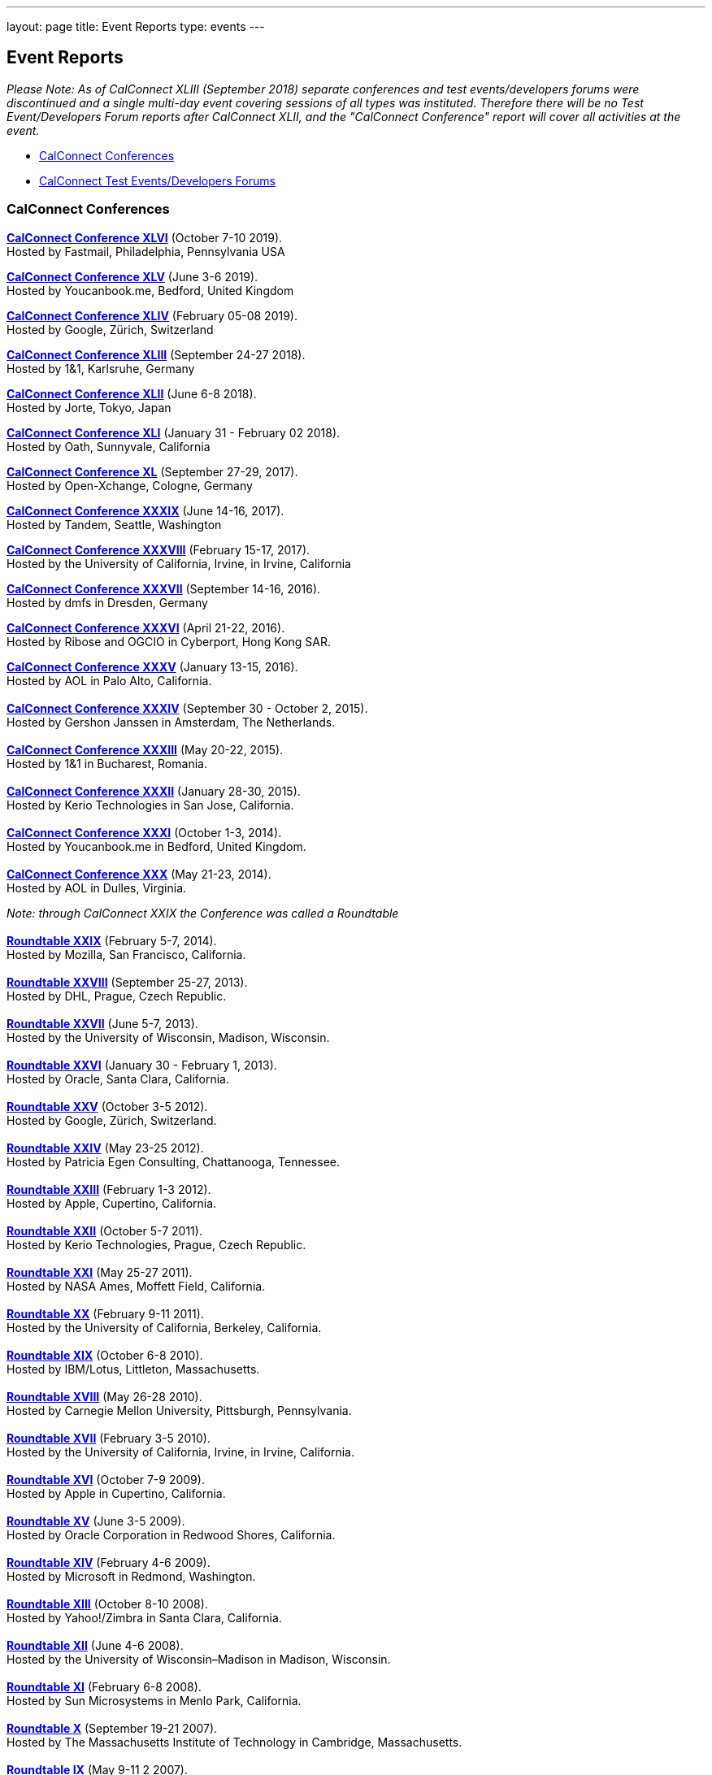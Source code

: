 ---
layout: page
title: Event Reports
type: events
---

== Event Reports

_Please Note: As of CalConnect XLIII (September 2018) separate
conferences and test events/developers forums were discontinued and a
single multi-day event covering sessions of all types was instituted.
Therefore there will be no Test Event/Developers Forum reports after
CalConnect XLII, and the "CalConnect Conference" report will cover all
activities at the event._

* link:#conferences[CalConnect Conferences]
* link:#ioptestevents[CalConnect Test Events/Developers Forums]

[[conferences]]
=== CalConnect Conferences

*https://www.calconnect.org/sites/default/files/documents/conference46rpt.pdf[CalConnect
Conference XLVI]* (October 7-10 2019). +
Hosted by Fastmail, Philadelphia, Pennsylvania USA

*https://www.calconnect.org/sites/default/files/documents/conference45rpt.pdf[CalConnect
Conference XLV]* (June 3-6 2019). +
Hosted by Youcanbook.me, Bedford, United Kingdom

*https://www.calconnect.org/sites/default/files/documents/conference44rpt.pdf[CalConnect
Conference XLIV]* (February 05-08 2019). +
Hosted by Google, Zürich, Switzerland

*https://www.calconnect.org/sites/default/files/documents/conference43rpt.pdf[CalConnect
Conference XLIII]* (September 24-27 2018). +
Hosted by 1&1, Karlsruhe, Germany

*https://www.calconnect.org/sites/default/files/conference42rpt.pdf[CalConnect
Conference XLII]* (June 6-8 2018). +
Hosted by Jorte, Tokyo, Japan

*http://calconnect.org/pubdocs/conference41rpt.pdf[CalConnect Conference
XLI]* (January 31 - February 02 2018). +
Hosted by Oath, Sunnyvale, California

*link:/pubdocs/conference40rpt.pdf[CalConnect Conference XL]* (September
27-29, 2017). +
Hosted by Open-Xchange, Cologne, Germany

*link:/pubdocs/conference39rpt.pdf[CalConnect Conference XXXIX]* (June
14-16, 2017). +
Hosted by Tandem, Seattle, Washington

link:/pubdocs/conference38rpt.pdf[*CalConnect Conference XXXVIII*]
(February 15-17, 2017). +
Hosted by the University of California, Irvine, in Irvine, California

link:/pubdocs/conference37rpt.pdf[*CalConnect Conference XXXVII*]
(September 14-16, 2016). +
Hosted by dmfs in Dresden, Germany

link:/pubdocs/conference36rpt.pdf[*CalConnect Conference XXXVI*] (April
21-22, 2016). +
Hosted by Ribose and OGCIO in Cyberport, Hong Kong SAR.

link:/pubdocs/conference35rpt.pdf[*CalConnect Conference XXXV*] (January
13-15, 2016). +
Hosted by AOL in Palo Alto, California. +
 +
link:/pubdocs/conference34rpt.pdf[*CalConnect Conference XXXIV*]
(September 30 - October 2, 2015). +
Hosted by Gershon Janssen in Amsterdam, The Netherlands. +
 +
link:/pubdocs/conference33rpt.pdf[*CalConnect Conference XXXIII*] (May
20-22, 2015). +
Hosted by 1&1 in Bucharest, Romania. +
 +
link:/pubdocs/conference32rpt.pdf[*CalConnect Conference XXXII*]
(January 28-30, 2015). +
Hosted by Kerio Technologies in San Jose, California. +
 +
link:/pubdocs/conference31rpt.pdf[*CalConnect Conference XXXI*] (October
1-3, 2014). +
Hosted by Youcanbook.me in Bedford, United Kingdom. +
 +
link:/pubdocs/conference30rpt.pdf[*CalConnect Conference XXX*] (May
21-23, 2014). +
Hosted by AOL in Dulles, Virginia.

_Note: through CalConnect XXIX the Conference was called a Roundtable_ +
 +
link:/pubdocs/roundtable29rpt.pdf[*Roundtable XXIX*] (February 5-7,
2014). +
Hosted by Mozilla, San Francisco, California. +
 +
link:/pubdocs/roundtable28rpt.pdf[*Roundtable XXVIII*] (September 25-27,
2013). +
Hosted by DHL, Prague, Czech Republic. +
 +
link:/pubdocs/roundtable27rpt.pdf[*Roundtable XXVII*] (June 5-7,
2013). +
Hosted by the University of Wisconsin, Madison, Wisconsin. +
 +
link:/pubdocs/roundtable26rpt.pdf[*Roundtable XXVI*] (January 30 -
February 1, 2013). +
Hosted by Oracle, Santa Clara, California. +
 +
link:/pubdocs/roundtable25rpt.pdf[*Roundtable XXV*] (October 3-5
2012). +
Hosted by Google, Zürich, Switzerland. +
 +
link:/pubdocs/roundtable24rpt.pdf[*Roundtable XXIV*] (May 23-25 2012). +
Hosted by Patricia Egen Consulting, Chattanooga, Tennessee. +
 +
link:/pubdocs/roundtable23rpt.pdf[*Roundtable XXIII*] (February 1-3
2012). +
Hosted by Apple, Cupertino, California. +
 +
link:/pubdocs/roundtable22rpt.pdf[*Roundtable XXII*] (October 5-7
2011). +
Hosted by Kerio Technologies, Prague, Czech Republic. +
 +
link:/pubdocs/roundtable21rpt.pdf[*Roundtable XXI*] (May 25-27 2011). +
Hosted by NASA Ames, Moffett Field, California. +
 +
link:/pubdocs/roundtable20rpt.pdf[*Roundtable XX*] (February 9-11
2011). +
Hosted by the University of California, Berkeley, California. +
 +
link:/pubdocs/roundtable19rpt.pdf[*Roundtable XIX*] (October 6-8
2010). +
Hosted by IBM/Lotus, Littleton, Massachusetts. +
 +
link:/pubdocs/roundtable18rpt.pdf[*Roundtable XVIII*] (May 26-28
2010). +
Hosted by Carnegie Mellon University, Pittsburgh, Pennsylvania. +
 +
link:/pubdocs/roundtable17rpt.pdf[*Roundtable XVII*] (February 3-5
2010). +
Hosted by the University of California, Irvine, in Irvine, California. +
 +
link:/pubdocs/roundtable16rpt.pdf[*Roundtable XVI*] (October 7-9
2009). +
Hosted by Apple in Cupertino, California. +
 +
link:/pubdocs/roundtable15rpt.pdf[*Roundtable XV*] (June 3-5 2009). +
Hosted by Oracle Corporation in Redwood Shores, California. +
 +
link:/pubdocs/roundtable14rpt.pdf[*Roundtable XIV*] (February 4-6
2009). +
Hosted by Microsoft in Redmond, Washington. +
 +
link:/pubdocs/roundtable13rpt.pdf[*Roundtable XIII*] (October 8-10
2008). +
Hosted by Yahoo!/Zimbra in Santa Clara, California. +
 +
link:/pubdocs/roundtable12rpt.pdf[*Roundtable XII*] (June 4-6 2008). +
Hosted by the University of Wisconsin–Madison in Madison, Wisconsin. +
 +
link:/pubdocs/roundtable11rpt.pdf[*Roundtable XI*] (February 6-8
2008). +
Hosted by Sun Microsystems in Menlo Park, California. +
 +
link:/pubdocs/roundtable10rpt.pdf[*Roundtable X*] (September 19-21
2007). +
Hosted by The Massachusetts Institute of Technology in Cambridge,
Massachusetts. +
 +
link:/pubdocs/roundtable9rpt.pdf[*Roundtable IX*] (May 9-11 2 2007). +
Hosted by Boeing in Seattle, Washington. +
 +
link:/pubdocs/roundtable8rpt.pdf[*Roundtable VIII*] (January 31 -
February 2 2007). +
Hosted by Novell in Provo, Utah. +
 +
link:/pubdocs/roundtable7rpt.pdf[*Roundtable VII*] (September 27-29
2006). +
Hosted by Apple in Cupertino, California. +
 +
link:/pubdocs/roundtable6rpt.pdf[*Roundtable VI*] (May 22-23 2006). +
Hosted by IBM/Lotus in Cambridge, Massachusetts. +
 +
link:/pubdocs/roundtable5rpt.pdf[*Roundtable V*] (January 9-12 2006). +
Hosted by Novell in Provo, Utah. This was the first event at which the
IOP test event was held prior to the Roundtable, rather than
concurrently with it. +
 +
link:/pubdocs/roundtable4rpt.pdf[*Roundtable IV*] (September 13-15
2005). +
Hosted by the Open Source Applications Foundation in San Francisco,
California. +
 +
link:/pubdocs/roundtable3rpt.pdf[*Roundtable III*] (June 1-3 2005). +
Hosted by Duke University in Durham, North Carolina. +
 +
link:/pubdocs/roundtable2rpt.pdf[*Roundtable II*] (January 11-13
2005). +
Hosted by The University of Washington in Seattle, Washington. This was
the first member meeting of the Consortium. +
 +
link:/pubdocs/roundtable1rpt.pdf[*Roundtable I*] (September 23-24
2004). +
Hosted by Oracle Corporation in Montreal, Canada. This was the
invitation-only meeting held during the formation of the Consortium and
prior to its first member meeting. +
 

[[ioptestevents]]
==== CalConnect Test Events/Developers Forums

_Note: Through CalConnect XXXII the Test Event and Developers Forum was
called the Interoperability Test Event or Interop_

*Jun 04-06, 2018*: Hosted by Jorte in Tokyo, Japan, as part of
CalConnect XLII. +
Please refer to
https://www.calconnect.org/sites/default/files/ioptestevent42rpt.pdf[June
2018 CalConnect Test Event / Developers Forum Report].

*Jan 29-31, 2018*: Hosted by Oath in Sunnyvale, California, as part of
CalConnect XLI. +
Please refer to
https://www.calconnect.org/pubdocs/ioptestevent41rpt.pdf[January 2018
CalConnect Test Event / Developers Forum Report].

*Sep 25-27, 2017*: Hosted by Open-Xchange in Cologne, Germany as part of
CalConnect XL. +
Please refer to
https://www.calconnect.org/pubdocs/ioptestevent40rpt.pdf[September 2017
CalConnect Test Event / Developers Forum Report].

*Jun 12-14, 2017*: Hosted by Tandem in Seattle, Washington as part of
CalConnect XXXIX. +
Please refer to
https://www.calconnect.org/pubdocs/ioptestevent39rpt.pdf[June 2017
CalConnect Test Event / Developers Forum Report].

*Feb 13-15, 2017*: Hosted by the University of California, Irvine as
part of CalConnect XXXVIII. +
Please refer to link:/pubdocs/ioptestevent38rpt.pdf[February 2017
CalConnect Test Event / Developers Forum Report].

*Sep 12-14, 2016*: Hosted by dmfs as part of CalConnect XXXVII. +
Please refer to link:/pubdocs/ioptestevent37rpt.pdf[September 2016
CalConnect Test Event / Developers Forum Report].

*Apr 18-19, 2016*: Hosted by Ribose and OGCIO as part of CalConnect
XXXVI. +
Please refer to link:/pubdocs/ioptestevent36rpt.pdf[April 2016
CalConnect Interoperability Test Event Report].

*Jan 11-13, 2016*: Hosted by AOL as part of CalConnect XXXV. +
Please refer to link:/pubdocs/ioptestevent35rpt.pdf[January 2016
CalConnect Interoperability Test Event Report].

*Sep 28-30, 2015*: Hosted by Gershon Janssen as part of CalConnect
XXXIV. +
Please refer to link:/pubdocs/ioptestevent34rpt.pdf[September 2015
CalConnect Interoperability Test Event Report]. +

*May 18-20, 2015*: Hosted by 1&1 as part of CalConnect XXXIII. +
Please refer to link:/pubdocs/ioptestevent33rpt.pdf[May 2015 CalConnect
Interoperability Test Event Report]. +
 +
*January 26-28, 2015*: Hosted by Kerio Technologies as part of
CalConnect XXXII. +
Please refer to link:/pubdocs/ioptestevent32rpt.pdf[January 2015
CalConnect Interoperability Test Event Report]. +
 +
*September 29 - October 1, 2014*: Hosted by Youcanbook.me in conjunction
with CalConnect Conference XXXI. +
Please refer to link:/pubdocs/ioptestevent31rpt.pdf[September 2014
CalConnect Interoperability Test Event Report]. +
 +
*May 19-21, 2014*: Hosted by AOL in conjunction with CalConnect
Conference XXX. +
Please refer to link:/pubdocs/ioptestevent30rpt.pdf[May 2014 CalConnect
Interoperability Test Event Report]. +
 +
*February 3-5, 2014*: Hosted by Mozilla in conjunction with Roundtable
XXIX. +
Please refer to link:/pubdocs/ioptestevent29rpt.pdf[February 2014
CalConnect Interoperability Test Event Report]. +
 +
*September 23-25, 2013*: Hosted by DHL in conjunction with Roundtable
XXVIII. +
Please refer to link:/pubdocs/ioptestevent28rpt.pdf[September 2013
CalConnect Interoperability Test Event Report]. +
 +
*June 3-5, 2013*: Hosted by the University of Wisconsin in conjunction
with Roundtable XXVII. +
Please refer to link:/pubdocs/ioptestevent27rpt.pdf[June 2013 CalConnect
Interoperability Test Event Report]. +
 +
*January 28-30, 2013*: Hosted by Oracle in conjunction with Roundtable
XXVI. +
Please refer to link:/pubdocs/ioptestevent26rpt.pdf[January 2013
CalConnect Interoperability Test Event Report]. +
 +
*Please Note*: In 2011 and 2012 CalConnect did not produce separate
reports on its Interoperability Test Events as the reports were included
in the newsletter link:minutes.shtml[CalConnect _Minutes_], which is no
longer published. +
 +
*October 4-6, 2010*: Hosted by IBM/Lotus in conjunction with Roundtable
XIX. +
Please refer to
link:/pubdocs/CD1014%20October%202010%20CalConnect%20Interoperability%20Test%20Event%20Report.pdf[October
2010 CalConnect Interoperability Test Event Report]. +
 +
*May 24-26, 2010*: TC MOBILE Interoperability Test Event Report. +
Please refer to
link:/pubdocs/CD1010%20TC%20MOBILE%20Interoperability%20Test%20Event%20Report.pdf[TC
MOBILE Interoperability Test Event Report]. +
 +
*May 24-26, 2010*: Hosted by Carnegie Mellon University in conjunction
with Roundtable XVIII. +
Please refer to
link:/pubdocs/CD1009%20May%202010%20CalConnect%20Interoperability%20Test%20Event%20Report.pdf[May
2010 CalConnect Interoperability Test Event Report]. +
 +
*February 1-3, 2010*: Hosted by UC Irvine in conjunction with Roundtable
XVII. +
Please refer to
link:/pubdocs/CD1002%20February%202010%20CalConnect%20Interoperability%20Test%20Report.pdf[February
2010 CalConnect Interoperability Test Report]. +
 +
*October 5-7, 2009*: Hosted by Apple in conjunction with Roundtable
XVI. +
Please refer to
link:/pubdocs/CD0911%20October%202009%20CalConnect%20Interoperability%20Test%20Report.pdf[October
2009 CalConnect Interoperability Test Report]. +
 +
*June 1-3, 2009*: Hosted by Oracle in conjunction with Roundtable XV. +
Please refer to
link:/pubdocs/CD0909%20June%202009%20CalConnect%20Interoperability%20Test%20Report.pdf[June
2009 CalConnect Interoperability Test Report]. +
 +
*February 2-4, 2009*: Hosted by Microsoft in conjunction with Roundtable
XIV. +
Please refer to
link:/pubdocs/CD0902%20February%202009%20CalConnect%20Interoperability%20Test%20Report.pdf[CalConnect
Interoperability Test Report February 2009]. +
 +
*November 4-8, 2008*: Second Mobile Calendaring IOP Test Event, Hosted
by Kerio Technologies in Plzen, Czech Republic. +
Please refer to
link:/pubdocs/CD0808%20November%202008%20CalConnect%20Mobile%20Interoperability%20Test%20Report.pdf[CalConnect
Mobile Calendaring Interoperability Test Report November 2008]. +
 +
*October 6-8, 2008*: Hosted by Yahoo!/Zimbra in conjunction with
Roundtable XIII. +
Please refer to
link:/pubdocs/CD0807%20October%202008%20CalConnect%20Interoperability%20Test%20Report.pdf[CalConnect
Interoperability Test Report October 2008]. +
 +
*June 2-4, 2008*: Hosted by The University of Wisconsin–Madison in
conjunction with Roundtable XII. +
Please refer to
link:/pubdocs/CD0804%20June%202008%20CalConnect%20Interoperability%20Test%20Report.pdf[CalConnect
Interoperability Test Report June 2008]. +
 +
*February 4-5, 2008*: Hosted by Sun Microsystems in conjunction with
Roundtable XI. +
Please refer to
link:/pubdocs/CD0802%20February%202008%20CalConnect%20Interoperability%20Test%20Report.pdf[CalConnect
Interoperability Test Report February 2008] and
link:/pubdocs/CD0803%20February%202008%20CalConnect%20Mobile%20Interoperability%20Test%20Report.pdf[CalConnect
MOBILE Interoperability Test Report February 2008]. +
 +
*September 17-19, 2007*: Hosted by the Massachusetts Institute of
Technology in conjunction with Roundtable X. +
link:/pubdocs/CD0710%20September%202007%20CalConnect%20Interoperability%20Test%20Report.pdf[CalConnect
Interoperability Test Report September 2007]. +
 +
*May 7-9, 2007*: Hosted by Boeing in conjunction with Roundtable IX. +
Please refer to
link:/pubdocs/CD0704%20May%202007%20CalConnect%20Interoperability%20Test%20Report.pdf[CalConnect
Interoperability Test Report May 2007]. +
 +
*January 29-31, 2007*: Hosted by Novell in conjunction with Roundtable
VIII. +
link:/pubdocs/CD0702%20January%202007%20CalConnect%20Interoperability%20Test%20Report.pdf[CalConnect
Interoperability Test Report January 2007]. +
 +
*September 26-27, 2006*: Hosted by Apple Computer in conjunction with
Roundtable VII. +
Please refer to
link:/pubdocs/CD0612%20September%202006%20CalConnect%20Interoperability%20Test%20Report.pdf[CalConnect
Interoperability Test Report Sep 2006]. +
 +
*May 22-23 2006*: Hosted by IBM/Lotus in conjunction with Roundtable
VI. +
Please refer to
link:/pubdocs/CD0607%20May%202006%20CalConnect%20Interoperability%20Test%20Report.pdf[CalConnect
Interoperability Test Report May 2006]. +
 +
*January 9-10 2006*: Hosted by Novell, Inc. in conjunction with
Roundtable V. +
Please refer to
link:/pubdocs/CD0603%20January%202006%20CalConnect%20Interoperability%20Test%20Report.pdf[January
2006 Interoperability Test Report]. +
 +
*September 13-14 2005*: Hosted by the Open Source Applications
Foundation in conjunction with Roundtable IV. +
Please refer to
link:/pubdocs/CD0506%20September%202005%20CalConnect%20Interoperability%20Test%20Report.pdf[September
2005 Interoperability Test Report] +
 +
*June 1-2 2005*: Hosted by Duke University in conjunction with
Roundtable III. +
Please refer to
link:/pubdocs/CD0503%20June%202005%20CalConnect%20Interoperability%20Test%20Scenarios.pdf[June
2005 Interoperability Test Scenarios] and
link:/pubdocs/CD0504%20June%202005%20CalConnect%20Interoperability%20Test%20Report.pdf[June
2005 Interoperability Test Report]. +
 +
*January 11-12 2005*: Hosted by the University of Washington in
conjunction with Roundtable II. +
Please refer to
link:/pubdocs/CD0501%20January%202005%20CalConnect%20Interoperability%20Test%20Scenarios.pdf[January
2005 Test Scenarios] and
link:/pubdocs/CD0502%20January%202005%20CalConnect%20Interoperability%20Test%20Report.pdf[January
2005 Interoperability Test Report] +
 +
*July 29-30 2004*: Hosted by the University of California at Berkeley. +
link:/pubdocs/CD0401%20July%202004%20CalConnect%20Interoperability%20Test%20Rules%20and%20Test%20Scenarios.pdf[July
2004 Rules and Test Scenarios],
link:/pubdocs/CD0402%20July%202004%20CalConnect%20Interoperability%20Test%20Results%20Spreadsheet.pdf[July
2004 Spreadsheet], and
link:/pubdocs/CD0403%20July%202004%20CalConnect%20Interoperability%20Test%20Report.pdf[July
2004 Interoperability Test Report]. +
 +
CALSCH Interoperability Testing

Prior to the formation of CalConnect, the CALSCH Working Group of the
IETF sponsored three interoperability testing events between April 2000
and September 2002. Please see link:interop/interop.html[CALSCH IOP
Tests] for information about those events.